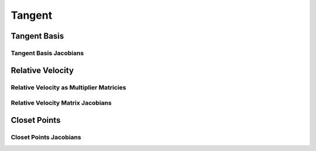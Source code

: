 Tangent
=======

Tangent Basis
-------------

.. doxygenfunction:: ipc::point_point_tangent_basis
.. doxygenfunction:: ipc::point_edge_tangent_basis
.. doxygenfunction:: ipc::edge_edge_tangent_basis
.. doxygenfunction:: ipc::point_triangle_tangent_basis

Tangent Basis Jacobians
^^^^^^^^^^^^^^^^^^^^^^^

.. doxygenfunction:: ipc::point_point_tangent_basis_jacobian
.. doxygenfunction:: ipc::point_edge_tangent_basis_jacobian
.. doxygenfunction:: ipc::edge_edge_tangent_basis_jacobian
.. doxygenfunction:: ipc::point_triangle_tangent_basis_jacobian

Relative Velocity
-----------------

.. doxygenfunction:: ipc::point_point_relative_velocity
.. doxygenfunction:: ipc::point_edge_relative_velocity
.. doxygenfunction:: ipc::edge_edge_relative_velocity
.. doxygenfunction:: ipc::point_triangle_relative_velocity

Relative Velocity as Multiplier Matricies
^^^^^^^^^^^^^^^^^^^^^^^^^^^^^^^^^^^^^^^^^

.. doxygenfunction:: ipc::point_point_relative_velocity_matrix
.. doxygenfunction:: ipc::point_edge_relative_velocity_matrix
.. doxygenfunction:: ipc::edge_edge_relative_velocity_matrix
.. doxygenfunction:: ipc::point_triangle_relative_velocity_matrix

Relative Velocity Matrix Jacobians
^^^^^^^^^^^^^^^^^^^^^^^^^^^^^^^^^^

.. doxygenfunction:: ipc::point_point_relative_velocity_matrix_jacobian
.. doxygenfunction:: ipc::point_edge_relative_velocity_matrix_jacobian
.. doxygenfunction:: ipc::edge_edge_relative_velocity_matrix_jacobian
.. doxygenfunction:: ipc::point_triangle_relative_velocity_matrix_jacobian

Closet Points
-------------

.. doxygenfunction:: ipc::point_edge_closest_point
.. doxygenfunction:: ipc::edge_edge_closest_point
.. doxygenfunction:: ipc::point_triangle_closest_point


Closet Points Jacobians
^^^^^^^^^^^^^^^^^^^^^^^

.. doxygenfunction:: ipc::point_edge_closest_point_jacobian
.. doxygenfunction:: ipc::edge_edge_closest_point_jacobian
.. doxygenfunction:: ipc::point_triangle_closest_point_jacobian